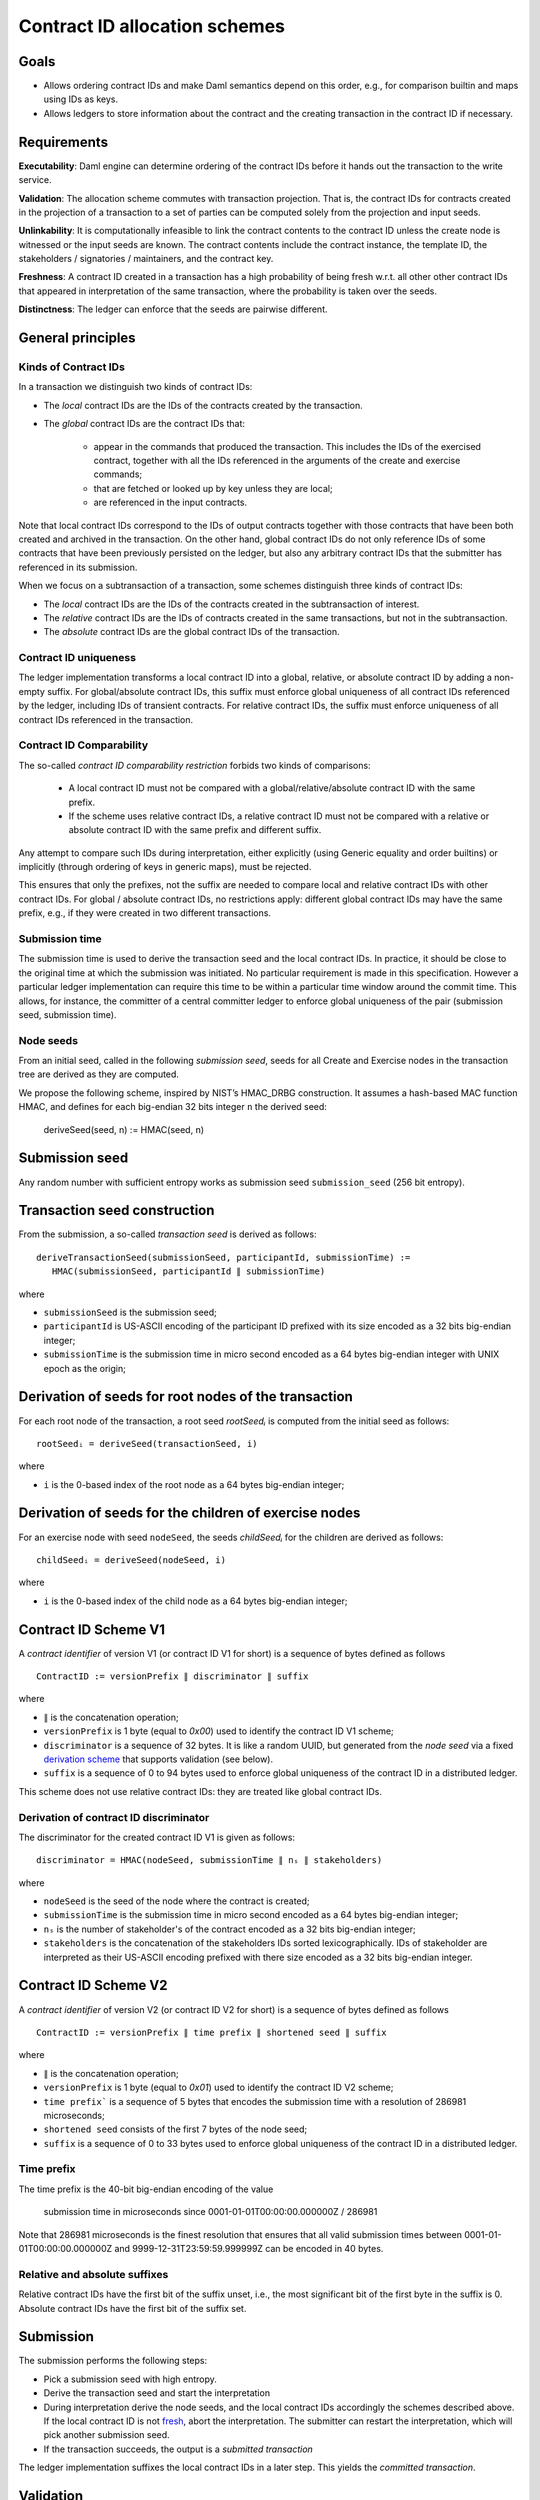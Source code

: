 .. Copyright (c) 2025 Digital Asset (Switzerland) GmbH and/or its affiliates. All rights reserved.
.. SPDX-License-Identifier: Apache-2.0

Contract ID allocation schemes
==============================


Goals
^^^^^

* Allows ordering contract IDs and make Daml semantics depend on this
  order, e.g., for comparison builtin and maps using IDs as keys.
* Allows ledgers to store information about the contract and the
  creating transaction in the contract ID if necessary.


Requirements
^^^^^^^^^^^^

**Executability**: Daml engine can determine ordering of the contract
IDs before it hands out the transaction to the write service.

**Validation**: The allocation scheme commutes with transaction
projection. That is, the contract IDs for contracts created in the
projection of a transaction to a set of parties can be computed
solely from the projection and input seeds.

**Unlinkability**: It is computationally infeasible to link the
contract contents to the contract ID unless the create node is
witnessed or the input seeds are known. The contract contents include
the contract instance, the template ID, the stakeholders / signatories
/ maintainers, and the contract key.

**Freshness**: A contract ID created in a transaction has a high
probability of being fresh w.r.t. all other other contract IDs
that appeared in interpretation of the same transaction, where the
probability is taken over the seeds.

**Distinctness**: The ledger can enforce that the seeds are pairwise
different.


General principles
^^^^^^^^^^^^^^^^^^

Kinds of Contract IDs
---------------------

In a transaction we distinguish two kinds of contract IDs:

* The *local* contract IDs are the IDs of the contracts created by the
  transaction.

* The *global* contract IDs are the contract IDs that:

   * appear in the commands that produced the transaction. This
     includes the IDs of the exercised contract, together with all the
     IDs referenced in the arguments of the create and exercise
     commands;
   * that are fetched or looked up by key unless they are local;
   * are referenced in the input contracts.

Note that local contract IDs correspond to the IDs of output contracts
together with those contracts that have been both created and archived
in the transaction. On the other hand, global contract IDs do not only
reference IDs of some contracts that have been previously persisted on
the ledger, but also any arbitrary contract IDs that the submitter has
referenced in its submission.

When we focus on a subtransaction of a transaction, some schemes
distinguish three kinds of contract IDs:

* The *local* contract IDs are the IDs of the contracts created in the
  subtransaction of interest.

* The *relative* contract IDs are the IDs of contracts created in the
  same transactions, but not in the subtransaction.

* The *absolute* contract IDs are the global contract IDs of the
  transaction.


Contract ID uniqueness
----------------------

The ledger implementation transforms a local contract ID into a global,
relative, or absolute contract ID by adding a non-empty suffix.
For global/absolute contract IDs, this suffix must enforce global
uniqueness of all contract IDs referenced by the ledger, including IDs
of transient contracts. For relative contract IDs, the suffix must
enforce uniqueness of all contract IDs referenced in the transaction.


Contract ID Comparability
-------------------------

The so-called *contract ID comparability restriction* forbids two kinds
of comparisons:

 * A local contract ID must not be compared with a global/relative/absolute
   contract ID with the same prefix.

 * If the scheme uses relative contract IDs, a relative contract ID must
   not be compared with a relative or absolute contract ID with the same
   prefix and different suffix.

Any attempt to compare such IDs during interpretation, either explicitly
(using Generic equality and order builtins) or implicitly (through ordering of
keys in generic maps), must be rejected.

This ensures that only the prefixes, not the suffix are needed
to compare local and relative contract IDs with other contract IDs.
For global / absolute contract IDs, no restrictions apply: different global
contract IDs may have the same prefix, e.g., if they were created in two
different transactions.

Submission time
---------------

The submission time is used to derive the transaction seed and the local
contract IDs. In practice, it should be close to the original time at which the
submission was initiated. No particular requirement is made in this
specification. However a particular ledger implementation can require
this time to be within a particular time window around the commit
time. This allows, for instance, the committer of a central committer
ledger to enforce global uniqueness of the pair (submission seed,
submission time).


Node seeds
----------

From an initial seed, called in the following *submission seed*, seeds
for all Create and Exercise nodes in the transaction tree are derived as they are
computed.

We propose the following scheme, inspired by NIST’s HMAC_DRBG
construction. It assumes a hash-based MAC function HMAC, and defines
for each big-endian 32 bits integer ``n`` the derived seed:

  deriveSeed(seed, n) := HMAC(seed, n)

Submission seed
^^^^^^^^^^^^^^^

Any random number with sufficient entropy works as submission seed
``submission_seed`` (256 bit entropy).


Transaction seed construction
^^^^^^^^^^^^^^^^^^^^^^^^^^^^^

From the submission, a so-called *transaction seed* is derived as follows::

  deriveTransactionSeed(submissionSeed, participantId, submissionTime) :=
     HMAC(submissionSeed, participantId ∥ submissionTime)

where

* ``submissionSeed`` is the submission seed;
* ``participantId`` is US-ASCII encoding of the participant ID
  prefixed with its size encoded as a 32 bits big-endian integer;
* ``submissionTime`` is the submission time in micro second encoded as
  a 64 bytes big-endian integer with UNIX epoch as the origin;


Derivation of seeds for root nodes of the transaction
^^^^^^^^^^^^^^^^^^^^^^^^^^^^^^^^^^^^^^^^^^^^^^^^^^^^^

For each root node of the transaction, a root seed `rootSeedᵢ` is
computed from the initial seed as follows::

  rootSeedᵢ = deriveSeed(transactionSeed, i)

where

* ``i`` is the 0-based index of the root node as a 64 bytes big-endian
  integer;


Derivation of seeds for the children of exercise nodes
^^^^^^^^^^^^^^^^^^^^^^^^^^^^^^^^^^^^^^^^^^^^^^^^^^^^^^

For an exercise node with seed ``nodeSeed``, the seeds `childSeedᵢ` for the
children are derived as follows::

  childSeedᵢ = deriveSeed(nodeSeed, i)

where

* ``i`` is the 0-based index of the child node as a 64 bytes big-endian
  integer;


Contract ID Scheme V1
^^^^^^^^^^^^^^^^^^^^^

A *contract identifier* of version V1 (or contract ID V1 for short) is
a sequence of bytes defined as follows ::

  ContractID := versionPrefix ∥ discriminator ∥ suffix

where

* ``∥`` is the concatenation operation; 
* ``versionPrefix`` is 1 byte (equal to `0x00`) used to identify the
  contract ID V1 scheme;
* ``discriminator`` is a sequence of 32 bytes. It is like a random
  UUID, but generated from the *node seed* via a fixed
  `derivation scheme <Derivation of contract ID discriminator_>`_
  that supports validation (see below).
* ``suffix`` is a sequence of 0 to 94 bytes used to enforce global
  uniqueness of the contract ID in a distributed ledger.

This scheme does not use relative contract IDs: they are treated like
global contract IDs.


Derivation of contract ID discriminator
---------------------------------------

The discriminator for the created contract ID V1 is given as follows::

  discriminator = HMAC(nodeSeed, submissionTime ∥ nₛ ∥ stakeholders) 

where

* ``nodeSeed`` is the seed of the node where the contract is created;
* ``submissionTime`` is the submission time in micro second encoded as
  a 64 bytes big-endian integer;
* ``nₛ`` is the number of stakeholder's of the contract encoded as a
  32 bits big-endian integer;
* ``stakeholders`` is the concatenation of the stakeholders IDs sorted
  lexicographically. IDs of stakeholder are interpreted as their
  US-ASCII encoding prefixed with there size encoded as a 32 bits
  big-endian integer.

Contract ID Scheme V2
^^^^^^^^^^^^^^^^^^^^^

A *contract identifier* of version V2 (or contract ID V2 for short) is
a sequence of bytes defined as follows ::

  ContractID := versionPrefix ∥ time prefix ∥ shortened seed ∥ suffix

where

* ``∥`` is the concatenation operation;
* ``versionPrefix`` is 1 byte (equal to `0x01`) used to identify the
  contract ID V2 scheme;
* ``time prefix``` is a sequence of 5 bytes that encodes the submission time
  with a resolution of 286981 microseconds;
* ``shortened seed`` consists of the first 7 bytes of the node seed;
* ``suffix`` is a sequence of 0 to 33 bytes used to enforce global
  uniqueness of the contract ID in a distributed ledger.

Time prefix
-----------

The time prefix is the 40-bit big-endian encoding of the value

  submission time in microseconds since 0001-01-01T00:00:00.000000Z / 286981

Note that 286981 microseconds is the finest resolution that ensures
that all valid submission times between 0001-01-01T00:00:00.000000Z and
9999-12-31T23:59:59.999999Z can be encoded in 40 bytes.

Relative and absolute suffixes
------------------------------

Relative contract IDs have the first bit of the suffix unset, i.e.,
the most significant bit of the first byte in the suffix is 0.
Absolute contract IDs have the first bit of the suffix set.


Submission
^^^^^^^^^^

The submission performs the following steps:

* Pick a submission seed with high entropy.
* Derive the transaction seed and start the interpretation
* During interpretation derive the node seeds, and the local contract IDs
  accordingly the schemes described above.  If the
  local contract ID is not `fresh <Contract ID Comparability_>`_, abort the
  interpretation. The submitter can restart the interpretation, which will pick
  another submission seed.
* If the transaction succeeds, the output is a *submitted transaction*


The ledger implementation suffixes the local contract IDs in a later step.
This yields the *committed transaction*.


Validation
^^^^^^^^^^

Reinterpretation for a full transaction validation takes the
transaction, the submission seed, and the submission time as
inputs. Transaction seed is derived in the same way as for
submission.

Reinterpretation for a partial transaction validation takes the
partial transaction, the seeds of the partial transaction root nodes,
and the submission time as inputs.

In both cases when a contract ID must be allocated, the local contract ID
is computed and checked for freshness in the same way as for
submission. The resulting transactions are then compared with the
original ones ignoring the suffix of the local contract IDs.



.. Local Variables:
.. eval: (flyspell-mode 1)
.. eval: (set-input-method "TeX")
.. End:

..  LocalWords:  subactions lexicographically endian Executability
..  LocalWords:  Unlinkability
